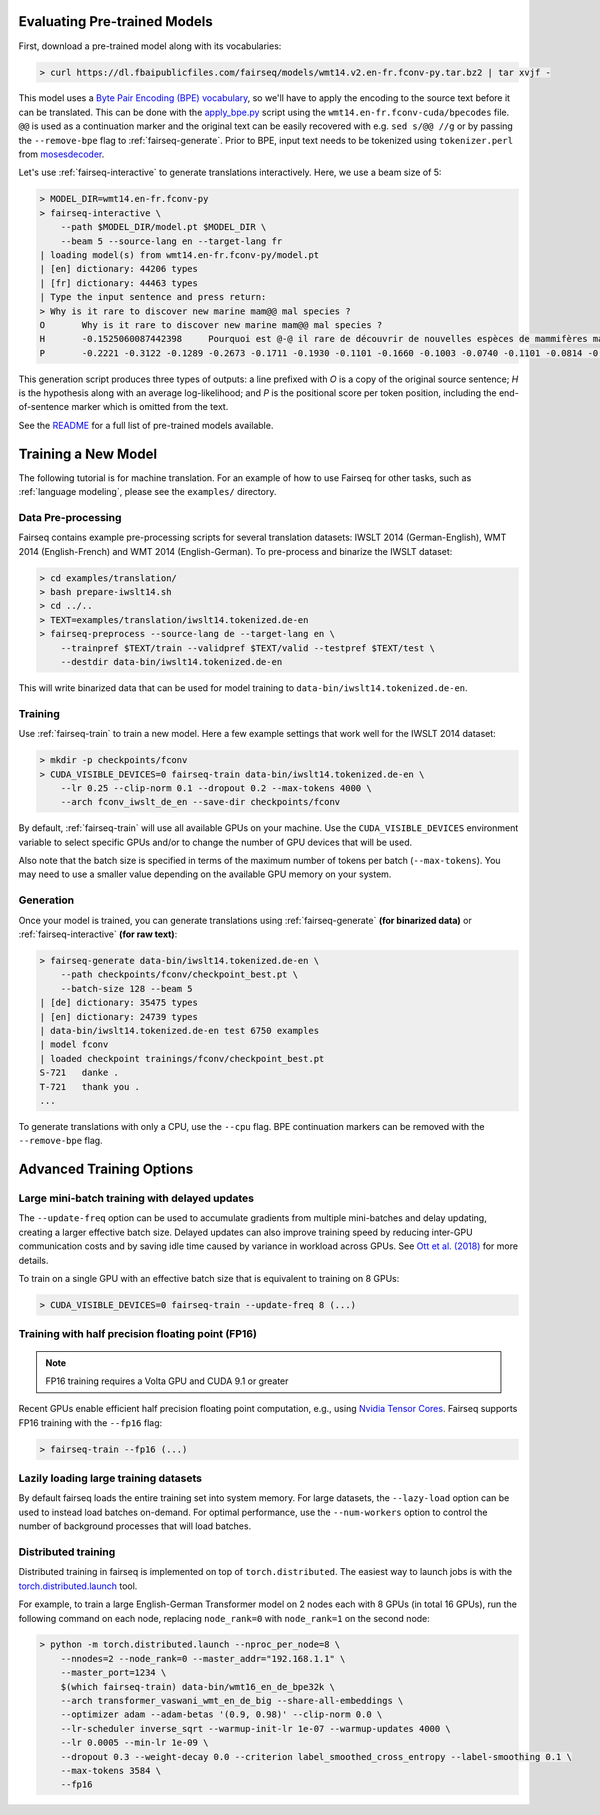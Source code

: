 Evaluating Pre-trained Models
=============================

First, download a pre-trained model along with its vocabularies:

.. code-block:: console

    > curl https://dl.fbaipublicfiles.com/fairseq/models/wmt14.v2.en-fr.fconv-py.tar.bz2 | tar xvjf -

This model uses a `Byte Pair Encoding (BPE)
vocabulary <https://arxiv.org/abs/1508.07909>`__, so we'll have to apply
the encoding to the source text before it can be translated. This can be
done with the
`apply\_bpe.py <https://github.com/rsennrich/subword-nmt/blob/master/apply_bpe.py>`__
script using the ``wmt14.en-fr.fconv-cuda/bpecodes`` file. ``@@`` is
used as a continuation marker and the original text can be easily
recovered with e.g. ``sed s/@@ //g`` or by passing the ``--remove-bpe``
flag to :ref:`fairseq-generate`. Prior to BPE, input text needs to be tokenized
using ``tokenizer.perl`` from
`mosesdecoder <https://github.com/moses-smt/mosesdecoder>`__.

Let's use :ref:`fairseq-interactive` to generate translations
interactively. Here, we use a beam size of 5:

.. code-block:: console

    > MODEL_DIR=wmt14.en-fr.fconv-py
    > fairseq-interactive \
        --path $MODEL_DIR/model.pt $MODEL_DIR \
        --beam 5 --source-lang en --target-lang fr
    | loading model(s) from wmt14.en-fr.fconv-py/model.pt
    | [en] dictionary: 44206 types
    | [fr] dictionary: 44463 types
    | Type the input sentence and press return:
    > Why is it rare to discover new marine mam@@ mal species ?
    O       Why is it rare to discover new marine mam@@ mal species ?
    H       -0.1525060087442398     Pourquoi est @-@ il rare de découvrir de nouvelles espèces de mammifères marins ?
    P       -0.2221 -0.3122 -0.1289 -0.2673 -0.1711 -0.1930 -0.1101 -0.1660 -0.1003 -0.0740 -0.1101 -0.0814 -0.1238 -0.0985 -0.1288

This generation script produces three types of outputs: a line prefixed
with *O* is a copy of the original source sentence; *H* is the
hypothesis along with an average log-likelihood; and *P* is the
positional score per token position, including the
end-of-sentence marker which is omitted from the text.

See the `README <https://github.com/pytorch/fairseq#pre-trained-models>`__ for a
full list of pre-trained models available.

Training a New Model
====================

The following tutorial is for machine translation. For an example of how
to use Fairseq for other tasks, such as :ref:`language modeling`, please see the
``examples/`` directory.

Data Pre-processing
-------------------

Fairseq contains example pre-processing scripts for several translation
datasets: IWSLT 2014 (German-English), WMT 2014 (English-French) and WMT
2014 (English-German). To pre-process and binarize the IWSLT dataset:

.. code-block:: console

    > cd examples/translation/
    > bash prepare-iwslt14.sh
    > cd ../..
    > TEXT=examples/translation/iwslt14.tokenized.de-en
    > fairseq-preprocess --source-lang de --target-lang en \
        --trainpref $TEXT/train --validpref $TEXT/valid --testpref $TEXT/test \
        --destdir data-bin/iwslt14.tokenized.de-en

This will write binarized data that can be used for model training to
``data-bin/iwslt14.tokenized.de-en``.

Training
--------

Use :ref:`fairseq-train` to train a new model. Here a few example settings that work
well for the IWSLT 2014 dataset:

.. code-block:: console

    > mkdir -p checkpoints/fconv
    > CUDA_VISIBLE_DEVICES=0 fairseq-train data-bin/iwslt14.tokenized.de-en \
        --lr 0.25 --clip-norm 0.1 --dropout 0.2 --max-tokens 4000 \
        --arch fconv_iwslt_de_en --save-dir checkpoints/fconv

By default, :ref:`fairseq-train` will use all available GPUs on your machine. Use the
``CUDA_VISIBLE_DEVICES`` environment variable to select specific GPUs and/or to
change the number of GPU devices that will be used.

Also note that the batch size is specified in terms of the maximum
number of tokens per batch (``--max-tokens``). You may need to use a
smaller value depending on the available GPU memory on your system.

Generation
----------

Once your model is trained, you can generate translations using
:ref:`fairseq-generate` **(for binarized data)** or
:ref:`fairseq-interactive` **(for raw text)**:

.. code-block:: console

    > fairseq-generate data-bin/iwslt14.tokenized.de-en \
        --path checkpoints/fconv/checkpoint_best.pt \
        --batch-size 128 --beam 5
    | [de] dictionary: 35475 types
    | [en] dictionary: 24739 types
    | data-bin/iwslt14.tokenized.de-en test 6750 examples
    | model fconv
    | loaded checkpoint trainings/fconv/checkpoint_best.pt
    S-721   danke .
    T-721   thank you .
    ...

To generate translations with only a CPU, use the ``--cpu`` flag. BPE
continuation markers can be removed with the ``--remove-bpe`` flag.

Advanced Training Options
=========================

Large mini-batch training with delayed updates
----------------------------------------------

The ``--update-freq`` option can be used to accumulate gradients from
multiple mini-batches and delay updating, creating a larger effective
batch size. Delayed updates can also improve training speed by reducing
inter-GPU communication costs and by saving idle time caused by variance
in workload across GPUs. See `Ott et al.
(2018) <https://arxiv.org/abs/1806.00187>`__ for more details.

To train on a single GPU with an effective batch size that is equivalent
to training on 8 GPUs:

.. code-block:: console

    > CUDA_VISIBLE_DEVICES=0 fairseq-train --update-freq 8 (...)

Training with half precision floating point (FP16)
--------------------------------------------------

.. note::

    FP16 training requires a Volta GPU and CUDA 9.1 or greater

Recent GPUs enable efficient half precision floating point computation,
e.g., using `Nvidia Tensor Cores
<https://docs.nvidia.com/deeplearning/sdk/mixed-precision-training/index.html>`__.
Fairseq supports FP16 training with the ``--fp16`` flag:

.. code-block:: console

    > fairseq-train --fp16 (...)

Lazily loading large training datasets
--------------------------------------

By default fairseq loads the entire training set into system memory. For large
datasets, the ``--lazy-load`` option can be used to instead load batches on-demand.
For optimal performance, use the ``--num-workers`` option to control the number
of background processes that will load batches.

Distributed training
--------------------

Distributed training in fairseq is implemented on top of ``torch.distributed``.
The easiest way to launch jobs is with the `torch.distributed.launch
<https://pytorch.org/docs/stable/distributed.html#launch-utility>`__ tool.

For example, to train a large English-German Transformer model on 2 nodes each
with 8 GPUs (in total 16 GPUs), run the following command on each node,
replacing ``node_rank=0`` with ``node_rank=1`` on the second node:

.. code-block:: console

    > python -m torch.distributed.launch --nproc_per_node=8 \
        --nnodes=2 --node_rank=0 --master_addr="192.168.1.1" \
        --master_port=1234 \
        $(which fairseq-train) data-bin/wmt16_en_de_bpe32k \
        --arch transformer_vaswani_wmt_en_de_big --share-all-embeddings \
        --optimizer adam --adam-betas '(0.9, 0.98)' --clip-norm 0.0 \
        --lr-scheduler inverse_sqrt --warmup-init-lr 1e-07 --warmup-updates 4000 \
        --lr 0.0005 --min-lr 1e-09 \
        --dropout 0.3 --weight-decay 0.0 --criterion label_smoothed_cross_entropy --label-smoothing 0.1 \
        --max-tokens 3584 \
        --fp16
